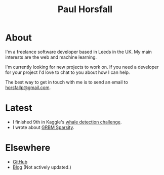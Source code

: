 #+TITLE: Paul Horsfall
#+STARTUP: showall

* About

I'm a freelance software developer based in Leeds in the UK. My main
interests are the web and machine learning.

I'm currently looking for new projects to work on. If you need a
developer for your project I'd love to chat to you about how I can
help.

The best way to get in touch with me is to send an email to
[[mailto:horsfallp@gmail.com][horsfallp@gmail.com]].

* Latest

- I finished 9th in Kaggle's [[http://www.kaggle.com/c/whale-detection-challenge/leaderboard][whale detection challenge]].
- I wrote about [[file:articles/grbm-sparsity.org][GRBM Sparsity]].

* Elsewhere

- [[http://github.com/phorsfall][GitHub]]
- [[http://deaddeadgood.com][Blog]] (Not actively updated.)
